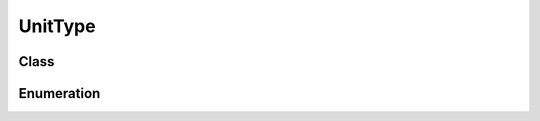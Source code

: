 UnitType
========

Class
-----

.. py:class:: pybrood.UnitType

    .. py:method:: getID() -> int

    .. py:method:: getName() -> str

    .. py:method:: getRace() -> Race

    .. py:method:: whatBuilds() -> Tuple[UnitType, int]

    .. py:method:: requiredUnits() -> Dict[UnitType, int]

    .. py:method:: requiredTech() -> TechType

    .. py:method:: cloakingTech() -> TechType

    .. py:method:: abilities() -> list

    .. py:method:: upgrades() -> list

    .. py:method:: armorUpgrade() -> UpgradeType

    .. py:method:: maxHitPoints() -> int

    .. py:method:: maxShields() -> int

    .. py:method:: maxEnergy() -> int

    .. py:method:: armor() -> int

    .. py:method:: mineralPrice() -> int

    .. py:method:: gasPrice() -> int

    .. py:method:: buildTime() -> int

    .. py:method:: supplyRequired() -> int

    .. py:method:: supplyProvided() -> int

    .. py:method:: spaceRequired() -> int

    .. py:method:: spaceProvided() -> int

    .. py:method:: buildScore() -> int

    .. py:method:: destroyScore() -> int

    .. py:method:: size() -> UnitSizeType

    .. py:method:: tileWidth() -> int

    .. py:method:: tileHeight() -> int

    .. py:method:: tileSize() -> Tuple[int, int]

    .. py:method:: dimensionLeft() -> int

    .. py:method:: dimensionUp() -> int

    .. py:method:: dimensionRight() -> int

    .. py:method:: dimensionDown() -> int

    .. py:method:: width() -> int

    .. py:method:: height() -> int

    .. py:method:: seekRange() -> int

    .. py:method:: sightRange() -> int

    .. py:method:: groundWeapon() -> WeaponType

    .. py:method:: maxGroundHits() -> int

    .. py:method:: airWeapon() -> WeaponType

    .. py:method:: maxAirHits() -> int

    .. py:method:: topSpeed() -> float

    .. py:method:: acceleration() -> int

    .. py:method:: haltDistance() -> int

    .. py:method:: turnRadius() -> int

    .. py:method:: canProduce() -> bool

    .. py:method:: canAttack() -> bool

    .. py:method:: canMove() -> bool

    .. py:method:: isFlyer() -> bool

    .. py:method:: regeneratesHP() -> bool

    .. py:method:: isSpellcaster() -> bool

    .. py:method:: hasPermanentCloak() -> bool

    .. py:method:: isInvincible() -> bool

    .. py:method:: isOrganic() -> bool

    .. py:method:: isMechanical() -> bool

    .. py:method:: isRobotic() -> bool

    .. py:method:: isDetector() -> bool

    .. py:method:: isResourceContainer() -> bool

    .. py:method:: isResourceDepot() -> bool

    .. py:method:: isRefinery() -> bool

    .. py:method:: isWorker() -> bool

    .. py:method:: requiresPsi() -> bool

    .. py:method:: requiresCreep() -> bool

    .. py:method:: isTwoUnitsInOneEgg() -> bool

    .. py:method:: isBurrowable() -> bool

    .. py:method:: isCloakable() -> bool

    .. py:method:: isBuilding() -> bool

    .. py:method:: isAddon() -> bool

    .. py:method:: isFlyingBuilding() -> bool

    .. py:method:: isNeutral() -> bool

    .. py:method:: isHero() -> bool

    .. py:method:: isPowerup() -> bool

    .. py:method:: isBeacon() -> bool

    .. py:method:: isFlagBeacon() -> bool

    .. py:method:: isSpecialBuilding() -> bool

    .. py:method:: isSpell() -> bool

    .. py:method:: producesCreep() -> bool

    .. py:method:: producesLarva() -> bool

    .. py:method:: isMineralField() -> bool

    .. py:method:: isCritter() -> bool

    .. py:method:: canBuildAddon() -> bool

    .. py:method:: buildsWhat() -> list

    .. py:method:: researchesWhat() -> list

    .. py:method:: upgradesWhat() -> list



Enumeration
-----------

.. py:data:: pybrood.UnitTypes

    .. py:attribute:: Terran_Firebat
    .. py:attribute:: Terran_Ghost
    .. py:attribute:: Terran_Goliath
    .. py:attribute:: Terran_Marine
    .. py:attribute:: Terran_Medic
    .. py:attribute:: Terran_SCV
    .. py:attribute:: Terran_Siege_Tank_Siege_Mode
    .. py:attribute:: Terran_Siege_Tank_Tank_Mode
    .. py:attribute:: Terran_Vulture
    .. py:attribute:: Terran_Vulture_Spider_Mine
    .. py:attribute:: Terran_Battlecruiser
    .. py:attribute:: Terran_Dropship
    .. py:attribute:: Terran_Nuclear_Missile
    .. py:attribute:: Terran_Science_Vessel
    .. py:attribute:: Terran_Valkyrie
    .. py:attribute:: Terran_Wraith
    .. py:attribute:: Hero_Alan_Schezar
    .. py:attribute:: Hero_Alexei_Stukov
    .. py:attribute:: Hero_Arcturus_Mengsk
    .. py:attribute:: Hero_Edmund_Duke_Tank_Mode
    .. py:attribute:: Hero_Edmund_Duke_Siege_Mode
    .. py:attribute:: Hero_Gerard_DuGalle
    .. py:attribute:: Hero_Gui_Montag
    .. py:attribute:: Hero_Hyperion
    .. py:attribute:: Hero_Jim_Raynor_Marine
    .. py:attribute:: Hero_Jim_Raynor_Vulture
    .. py:attribute:: Hero_Magellan
    .. py:attribute:: Hero_Norad_II
    .. py:attribute:: Hero_Samir_Duran
    .. py:attribute:: Hero_Sarah_Kerrigan
    .. py:attribute:: Hero_Tom_Kazansky
    .. py:attribute:: Terran_Civilian
    .. py:attribute:: Terran_Academy
    .. py:attribute:: Terran_Armory
    .. py:attribute:: Terran_Barracks
    .. py:attribute:: Terran_Bunker
    .. py:attribute:: Terran_Command_Center
    .. py:attribute:: Terran_Engineering_Bay
    .. py:attribute:: Terran_Factory
    .. py:attribute:: Terran_Missile_Turret
    .. py:attribute:: Terran_Refinery
    .. py:attribute:: Terran_Science_Facility
    .. py:attribute:: Terran_Starport
    .. py:attribute:: Terran_Supply_Depot
    .. py:attribute:: Terran_Comsat_Station
    .. py:attribute:: Terran_Control_Tower
    .. py:attribute:: Terran_Covert_Ops
    .. py:attribute:: Terran_Machine_Shop
    .. py:attribute:: Terran_Nuclear_Silo
    .. py:attribute:: Terran_Physics_Lab
    .. py:attribute:: Special_Crashed_Norad_II
    .. py:attribute:: Special_Ion_Cannon
    .. py:attribute:: Special_Power_Generator
    .. py:attribute:: Special_Psi_Disrupter
    .. py:attribute:: Protoss_Archon
    .. py:attribute:: Protoss_Dark_Archon
    .. py:attribute:: Protoss_Dark_Templar
    .. py:attribute:: Protoss_Dragoon
    .. py:attribute:: Protoss_High_Templar
    .. py:attribute:: Protoss_Probe
    .. py:attribute:: Protoss_Reaver
    .. py:attribute:: Protoss_Scarab
    .. py:attribute:: Protoss_Zealot
    .. py:attribute:: Protoss_Arbiter
    .. py:attribute:: Protoss_Carrier
    .. py:attribute:: Protoss_Corsair
    .. py:attribute:: Protoss_Interceptor
    .. py:attribute:: Protoss_Observer
    .. py:attribute:: Protoss_Scout
    .. py:attribute:: Protoss_Shuttle
    .. py:attribute:: Hero_Aldaris
    .. py:attribute:: Hero_Artanis
    .. py:attribute:: Hero_Danimoth
    .. py:attribute:: Hero_Dark_Templar
    .. py:attribute:: Hero_Fenix_Dragoon
    .. py:attribute:: Hero_Fenix_Zealot
    .. py:attribute:: Hero_Gantrithor
    .. py:attribute:: Hero_Mojo
    .. py:attribute:: Hero_Raszagal
    .. py:attribute:: Hero_Tassadar
    .. py:attribute:: Hero_Tassadar_Zeratul_Archon
    .. py:attribute:: Hero_Warbringer
    .. py:attribute:: Hero_Zeratul
    .. py:attribute:: Protoss_Arbiter_Tribunal
    .. py:attribute:: Protoss_Assimilator
    .. py:attribute:: Protoss_Citadel_of_Adun
    .. py:attribute:: Protoss_Cybernetics_Core
    .. py:attribute:: Protoss_Fleet_Beacon
    .. py:attribute:: Protoss_Forge
    .. py:attribute:: Protoss_Gateway
    .. py:attribute:: Protoss_Nexus
    .. py:attribute:: Protoss_Observatory
    .. py:attribute:: Protoss_Photon_Cannon
    .. py:attribute:: Protoss_Pylon
    .. py:attribute:: Protoss_Robotics_Facility
    .. py:attribute:: Protoss_Robotics_Support_Bay
    .. py:attribute:: Protoss_Shield_Battery
    .. py:attribute:: Protoss_Stargate
    .. py:attribute:: Protoss_Templar_Archives
    .. py:attribute:: Special_Khaydarin_Crystal_Form
    .. py:attribute:: Special_Protoss_Temple
    .. py:attribute:: Special_Stasis_Cell_Prison
    .. py:attribute:: Special_Warp_Gate
    .. py:attribute:: Special_XelNaga_Temple
    .. py:attribute:: Zerg_Broodling
    .. py:attribute:: Zerg_Defiler
    .. py:attribute:: Zerg_Drone
    .. py:attribute:: Zerg_Egg
    .. py:attribute:: Zerg_Hydralisk
    .. py:attribute:: Zerg_Infested_Terran
    .. py:attribute:: Zerg_Larva
    .. py:attribute:: Zerg_Lurker
    .. py:attribute:: Zerg_Lurker_Egg
    .. py:attribute:: Zerg_Ultralisk
    .. py:attribute:: Zerg_Zergling
    .. py:attribute:: Zerg_Cocoon
    .. py:attribute:: Zerg_Devourer
    .. py:attribute:: Zerg_Guardian
    .. py:attribute:: Zerg_Mutalisk
    .. py:attribute:: Zerg_Overlord
    .. py:attribute:: Zerg_Queen
    .. py:attribute:: Zerg_Scourge
    .. py:attribute:: Hero_Devouring_One
    .. py:attribute:: Hero_Hunter_Killer
    .. py:attribute:: Hero_Infested_Duran
    .. py:attribute:: Hero_Infested_Kerrigan
    .. py:attribute:: Hero_Kukulza_Guardian
    .. py:attribute:: Hero_Kukulza_Mutalisk
    .. py:attribute:: Hero_Matriarch
    .. py:attribute:: Hero_Torrasque
    .. py:attribute:: Hero_Unclean_One
    .. py:attribute:: Hero_Yggdrasill
    .. py:attribute:: Zerg_Creep_Colony
    .. py:attribute:: Zerg_Defiler_Mound
    .. py:attribute:: Zerg_Evolution_Chamber
    .. py:attribute:: Zerg_Extractor
    .. py:attribute:: Zerg_Greater_Spire
    .. py:attribute:: Zerg_Hatchery
    .. py:attribute:: Zerg_Hive
    .. py:attribute:: Zerg_Hydralisk_Den
    .. py:attribute:: Zerg_Infested_Command_Center
    .. py:attribute:: Zerg_Lair
    .. py:attribute:: Zerg_Nydus_Canal
    .. py:attribute:: Zerg_Queens_Nest
    .. py:attribute:: Zerg_Spawning_Pool
    .. py:attribute:: Zerg_Spire
    .. py:attribute:: Zerg_Spore_Colony
    .. py:attribute:: Zerg_Sunken_Colony
    .. py:attribute:: Zerg_Ultralisk_Cavern
    .. py:attribute:: Special_Cerebrate
    .. py:attribute:: Special_Cerebrate_Daggoth
    .. py:attribute:: Special_Mature_Chrysalis
    .. py:attribute:: Special_Overmind
    .. py:attribute:: Special_Overmind_Cocoon
    .. py:attribute:: Special_Overmind_With_Shell
    .. py:attribute:: Critter_Bengalaas
    .. py:attribute:: Critter_Kakaru
    .. py:attribute:: Critter_Ragnasaur
    .. py:attribute:: Critter_Rhynadon
    .. py:attribute:: Critter_Scantid
    .. py:attribute:: Critter_Ursadon
    .. py:attribute:: Resource_Mineral_Field
    .. py:attribute:: Resource_Mineral_Field_Type_2
    .. py:attribute:: Resource_Mineral_Field_Type_3
    .. py:attribute:: Resource_Vespene_Geyser
    .. py:attribute:: Spell_Dark_Swarm
    .. py:attribute:: Spell_Disruption_Web
    .. py:attribute:: Spell_Scanner_Sweep
    .. py:attribute:: Special_Protoss_Beacon
    .. py:attribute:: Special_Protoss_Flag_Beacon
    .. py:attribute:: Special_Terran_Beacon
    .. py:attribute:: Special_Terran_Flag_Beacon
    .. py:attribute:: Special_Zerg_Beacon
    .. py:attribute:: Special_Zerg_Flag_Beacon
    .. py:attribute:: Powerup_Data_Disk
    .. py:attribute:: Powerup_Flag
    .. py:attribute:: Powerup_Khalis_Crystal
    .. py:attribute:: Powerup_Khaydarin_Crystal
    .. py:attribute:: Powerup_Mineral_Cluster_Type_1
    .. py:attribute:: Powerup_Mineral_Cluster_Type_2
    .. py:attribute:: Powerup_Protoss_Gas_Orb_Type_1
    .. py:attribute:: Powerup_Protoss_Gas_Orb_Type_2
    .. py:attribute:: Powerup_Psi_Emitter
    .. py:attribute:: Powerup_Terran_Gas_Tank_Type_1
    .. py:attribute:: Powerup_Terran_Gas_Tank_Type_2
    .. py:attribute:: Powerup_Uraj_Crystal
    .. py:attribute:: Powerup_Young_Chrysalis
    .. py:attribute:: Powerup_Zerg_Gas_Sac_Type_1
    .. py:attribute:: Powerup_Zerg_Gas_Sac_Type_2
    .. py:attribute:: Special_Floor_Gun_Trap
    .. py:attribute:: Special_Floor_Missile_Trap
    .. py:attribute:: Special_Right_Wall_Flame_Trap
    .. py:attribute:: Special_Right_Wall_Missile_Trap
    .. py:attribute:: Special_Wall_Flame_Trap
    .. py:attribute:: Special_Wall_Missile_Trap
    .. py:attribute:: Special_Pit_Door
    .. py:attribute:: Special_Right_Pit_Door
    .. py:attribute:: Special_Right_Upper_Level_Door
    .. py:attribute:: Special_Upper_Level_Door
    .. py:attribute:: Special_Cargo_Ship
    .. py:attribute:: Special_Floor_Hatch
    .. py:attribute:: Special_Independant_Starport
    .. py:attribute:: Special_Map_Revealer
    .. py:attribute:: Special_Mercenary_Gunship
    .. py:attribute:: Special_Start_Location
    .. py:attribute:: None
    .. py:attribute:: AllUnits
    .. py:attribute:: Men
    .. py:attribute:: Buildings
    .. py:attribute:: Factories
    .. py:attribute:: Unknown
